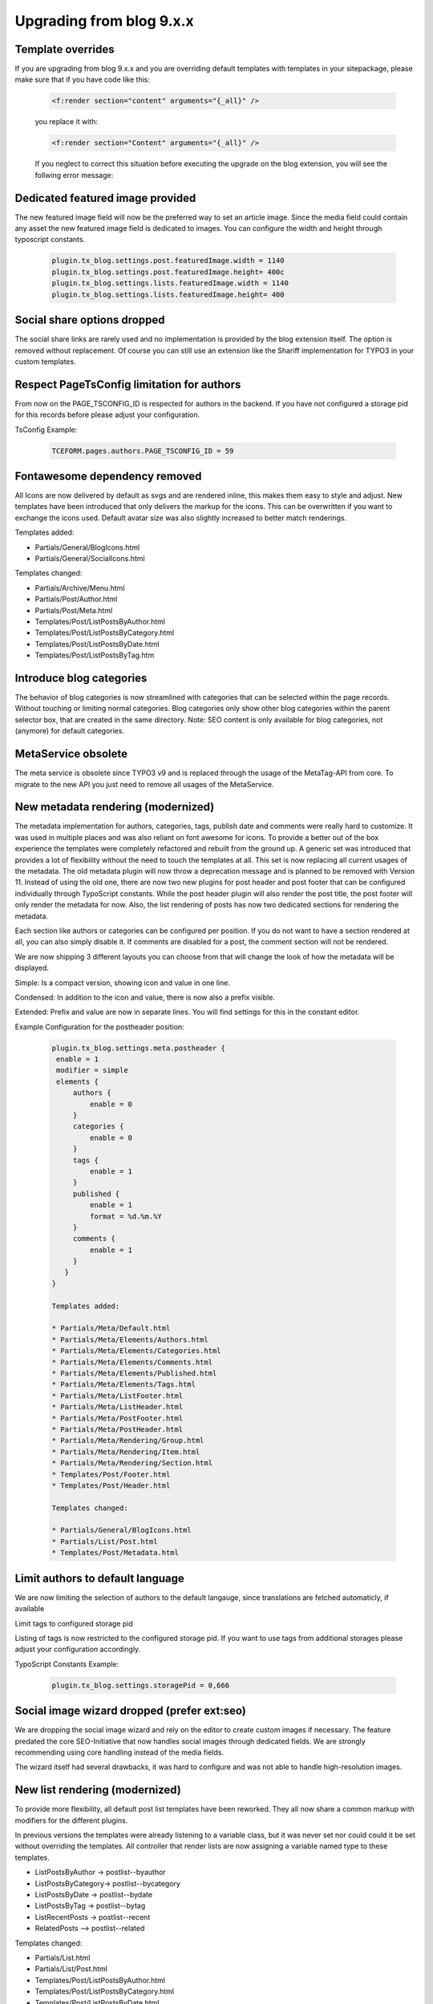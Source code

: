 Upgrading from blog 9.x.x
=========================

Template overrides
------------------

If you are upgrading from blog 9.x.x and you are overriding default templates with templates in your sitepackage, please make sure that if you have code like this:

  .. code-block:: ts

     <f:render section="content" arguments="{_all}" />

  you replace it with:

  .. code-block:: ts

     <f:render section="Content" arguments="{_all}" />

  If you neglect to correct this situation before executing the upgrade on the blog extension, you will see the follwing error message:

  .. figure:: ../Images/Upgrading/template_override_error.png


Dedicated featured image provided
---------------------------------

The new featured image field will now be the preferred way to set an article image. Since the media field could contain any asset the new featured image field is dedicated to images. You can configure the width and height through typoscript constants.

  .. code-block:: ts

     plugin.tx_blog.settings.post.featuredImage.width = 1140
     plugin.tx_blog.settings.post.featuredImage.height= 400c
     plugin.tx_blog.settings.lists.featuredImage.width = 1140
     plugin.tx_blog.settings.lists.featuredImage.height= 400


Social share options dropped
----------------------------

The social share links are rarely used and no implementation is provided by the blog extension itself. The option is removed without replacement. Of course you can still use an extension like the Shariff implementation for TYPO3 in your custom templates.


Respect PageTsConfig limitation for authors
-------------------------------------------

From now on the PAGE_TSCONFIG_ID is respected for authors in the backend. If you have not configured a storage pid for this records before please adjust your configuration.

TsConfig Example:

  .. code-block:: ts

     TCEFORM.pages.authors.PAGE_TSCONFIG_ID = 59


Fontawesome dependency removed
------------------------------

All Icons are now delivered by default as svgs and are rendered inline, this makes them easy to style and adjust. New templates have been introduced that only delivers the markup for the icons. This can be overwritten if you want to exchange the icons used. Default avatar size was also slightly increased to better match renderings.

Templates added:

* Partials/General/BlogIcons.html
* Partials/General/SocialIcons.html

Templates changed:

* Partials/Archive/Menu.html
* Partials/Post/Author.html
* Partials/Post/Meta.html
* Templates/Post/ListPostsByAuthor.html
* Templates/Post/ListPostsByCategory.html
* Templates/Post/ListPostsByDate.html
* Templates/Post/ListPostsByTag.htm


Introduce blog categories
-------------------------

The behavior of blog categories is now streamlined with categories that can be selected within the page records. Without touching or limiting normal categories. Blog categories only show other blog categories within the parent selector box, that are created in the same directory. Note: SEO content is only available for blog categories, not (anymore) for default categories.


MetaService obsolete
--------------------

The meta service is obsolete since TYPO3 v9 and is replaced through the usage of the MetaTag-API from core. To migrate to the new API you just need to remove all usages of the MetaService.


New metadata rendering (modernized)
-----------------------------------

The metadata implementation for authors, categories, tags, publish date and comments were really hard to customize. It was used in multiple places and was also reliant on font awesome for icons. To provide a better out of the box experience the templates were completely refactored and rebuilt from the ground up. A generic set was introduced that provides a lot of flexibility without the need to touch the templates at all. This set is now replacing all current usages of the metadata. The old metadata plugin will now throw a deprecation message and is planned to be removed with Version 11. Instead of using the old one, there are now two new plugins for post header and post footer that can be configured individually through TypoScript constants. While the post header plugin will also render the post title, the post footer will only render the metadata for now. Also, the list rendering of posts has now two dedicated sections for rendering the metadata.

Each section like authors or categories can be configured per position. If you do not want to have a section rendered at all, you can also simply disable it. If comments are disabled for a post, the comment section will not be rendered.

We are now shipping 3 different layouts you can choose from that will change the look of how the metadata will be displayed.

Simple:
Is a compact version, showing icon and value in one line.

Condensed:
In addition to the icon and value, there is now also a prefix visible.

Extended:
Prefix and value are now in separate lines. You will find settings for this in the constant editor.

Example Configuration for the postheader position:

  .. code-block:: ts

     plugin.tx_blog.settings.meta.postheader {
      enable = 1
      modifier = simple
      elements {
          authors {
              enable = 0
          }
          categories {
              enable = 0
          }
          tags {
              enable = 1
          }
          published {
              enable = 1
              format = %d.%m.%Y
          }
          comments {
              enable = 1
          }
        }
     }

     Templates added:

     * Partials/Meta/Default.html
     * Partials/Meta/Elements/Authors.html
     * Partials/Meta/Elements/Categories.html
     * Partials/Meta/Elements/Comments.html
     * Partials/Meta/Elements/Published.html
     * Partials/Meta/Elements/Tags.html
     * Partials/Meta/ListFooter.html
     * Partials/Meta/ListHeader.html
     * Partials/Meta/PostFooter.html
     * Partials/Meta/PostHeader.html
     * Partials/Meta/Rendering/Group.html
     * Partials/Meta/Rendering/Item.html
     * Partials/Meta/Rendering/Section.html
     * Templates/Post/Footer.html
     * Templates/Post/Header.html

     Templates changed:

     * Partials/General/BlogIcons.html
     * Partials/List/Post.html
     * Templates/Post/Metadata.html


Limit authors to default language
---------------------------------

We are now limiting the selection of authors to the default langauge, since translations are fetched automaticly, if available

Limit tags to configured storage pid

Listing of tags is now restricted to the configured storage pid. If you want to use tags from additional storages please adjust your configuration accordingly.

TypoScript Constants Example:

  .. code-block:: ts

     plugin.tx_blog.settings.storagePid = 0,666


Social image wizard dropped (prefer ext:seo)
--------------------------------------------

We are dropping the social image wizard and rely on the editor to create custom images if necessary. The feature predated the core SEO-Initiative that now handles social images through dedicated fields. We are strongly recommending using core handling instead of the media fields.

The wizard itself had several drawbacks, it was hard to configure and was not able to handle high-resolution images.


New list rendering (modernized)
-------------------------------

To provide more flexibility, all default post list templates have been reworked. They all now share a common markup with modifiers for the different plugins.

In previous versions the templates were already listening to a variable class, but it was never set nor could could it be set without overriding the templates. All controller that render lists are now assigning a variable named type to these templates.

* ListPostsByAuthor -> postlist--byauthor
* ListPostsByCategory-> postlist--bycategory
* ListPostsByDate -> postlist--bydate
* ListPostsByTag -> postlist--bytag
* ListRecentPosts -> postlist--recent
* RelatedPosts --> postlist--related

Templates changed:

* Partials/List.html
* Partials/List/Post.html
* Templates/Post/ListPostsByAuthor.html
* Templates/Post/ListPostsByCategory.html
* Templates/Post/ListPostsByDate.html
* Templates/Post/ListPostsByTag.html


New widget rendering (modernized)
---------------------------------

The widget rendering has been completely reworked and is now more easy to customize without overwriting the templates. Title rendering has been moved to the main layout, you can now use the new section "Title" to set the widget title. If you have overwritten the widget templates or added new ones that makes use of the "Widgets" layout you need to add this new section.

Migration:

remove:

  .. code-block:: ts

     <h3 class="widget-title">[TITLE]</h3>

add:

  .. code-block:: ts

     <f:section name="Title">[TITLE]</f:section>

Templates changed:

* Layouts/Widget.html
* Templates/Post/Sidebar.html
* Templates/Widget/Archive.html
* Templates/Widget/Categories.html
* Templates/Widget/Comments.html
* Templates/Widget/Feed.html
* Templates/Widget/RecentPosts.html
* Templates/Widget/Tags.html


New widget content rendering (modernized)
-----------------------------------------

The widget content rendering has been completely reworked and is now more easy to customize without overwriting the templates. The archive template does not use the `Archive/Menu` partial anymore. It now has a dedicated template to not reflect template changes that are meant to be for a different rendering location.

RSS links have been removed to declutter the default view for the sidebar. Links to the RSS feeds still exist in their dedicated single views.

Templates changed:

* Templates/Widget/Archive.html
* Templates/Widget/Categories.html
* Templates/Widget/Comments.html
* Templates/Widget/Feed.html
* Templates/Widget/RecentPosts.html
* Templates/Widget/Tags.html


New pagination rendering (modernized)
-------------------------------------

The pagination rendering has been completely reworked and is now more easy to customize without overwriting the templates. Bootstrap specific markup has been removed. In addition to a new template, a11y has been enhanced. We are now providing descriptive labels for the pagination entries. A set of new language labels have been introduced that you are now also able to customize to your needs.

New labels:

* pagination.aria.label: Page navigation
* pagination.next -> Next
* pagination.previous: Previous
* pagination.aria.current.page: Current page, page %s
* pagination.aria.goto.page: Go to page %s
* pagination.aria.goto.next: Go to next page
* pagination.aria.goto.previous: Go to previous page

Templates changed:

* Templates/ViewHelpers/Widget/Paginate/Index.html


TYPO3 Form Framework for comment form now used
----------------------------------------------

The required form markup can vary a lot depending on the frontend implementation of the instance. To ease the blog integration in all kinds of frontends we decided to make use of the form framework of TYPO3. By using the form framework the blog will automatically respect the already configured forms of the typo3 instance. This will remove the necessity to provide custom form templates for the comment form of the blog extension. This will also mean, thats its no longer possible to adjust the comment form directly, since this is now generated through the form framework API.

During the migration it was noticed that the google captcha implementation is currently only compatible with v2, this was added to the label for now to avoid configuration confusions while generating API Keys at google.

Adjusted Templates:

* Templates/Comment/Form.html

New Templates:

* Partials/Comments/Form/Closed.html
* Partials/Comments/Form/Disqus.html
* Partials/Comments/Form/Local.html
* Partials/Form/GoogleCaptcha.html


Configuration error note for single view plugins added
------------------------------------------------------

To prevent the usage of plugins that should only be used on post views we are now adding additional checks for those. If no post could be resolved - also means if the plugin is used on pages that do not match the `Constants::DOKTYPE_BLOG_POST` - the plugins will now return a new message to make the miss usage visible.

**A possible configuration error was detected. No matching post could be obtained.  Make sure that this plugin is only used on a post.**

The following plugins will now show this message if no post could be obtained:

The following plugins will now show this message if no post could be obtained:

* Authors
* Footer
* Header
* Metadata
* RelatedPosts

Templates added:

* Layouts/Post.html

Templates changed:

* Templates/Comment/Comments.html
* Templates/Comment/Form.html
* Templates/Post/Authors.html
* Templates/Post/Footer.html
* Templates/Post/Header.html
* Templates/Post/Metadata.html
* Templates/Post/RelatedPosts.html


New post author rendering (modernized)
--------------------------------------

The author rendering has been completely reworks and is now more easy to customize without overwriting the templates. Bootstrap and FontAwesome specific classes were completely removed and we now deliver some basic css to achieve better results. Rendering is now more resilient and only renders elements if necessary. Each element can be identified through specific classes on the markup. Flexbox is used for alignment and can be used to reorder the rendering without touching the templates. Icons for social links now are now delivered by default as svgs and are rendered inline, this makes them easy to style and adjust. A new template has been introduced that only delivers the markup for the icons. This can be overwritten if you want to exchange the icons used. Default avatar size was also slightly increased to better match renderings.

Configuration changed:

* avatar.provider.size: 64 -> 72

Templates changed or added:

* Partials/General/SocialIcons.html
* Partials/Post/Author.html
* Templates/Post/Authors.html


New post comment rendering (modernized)
---------------------------------------

The post comment rendering has been completely reworks and is now more easy to customize without overwriting the templates. Bootstrap specific classes were completely removed and we now deliver some basic css to achieve better results. Schema.org attributes were adjusted to respect the latest recommendations for user comments. And a new option was added to make the display date format configurable through typoscript.

Configuration added:

* comments.date.format = %B %e, %Y

Templates changed or added:

* Partials/Comment/Comment.html
* Templates/Comment/Comments.html


Reduced tags size by default
----------------------------

The default size for `widgets.tags.maxSize` has been reduced from 200 to 100 to unset the default scaling. To reenable the tag scaling inthe widget please adjust the min-/maxSize to your preferred settings. In addition the fallback sizes have been also adjusted to reflect these default typoscript settings.


Exclude fields dropped
----------------------

All backend users now are NOT prevented from editing the field unless they are members of a backend user group with this field added as an “Allowed Excludefield” (or “admin” user).
